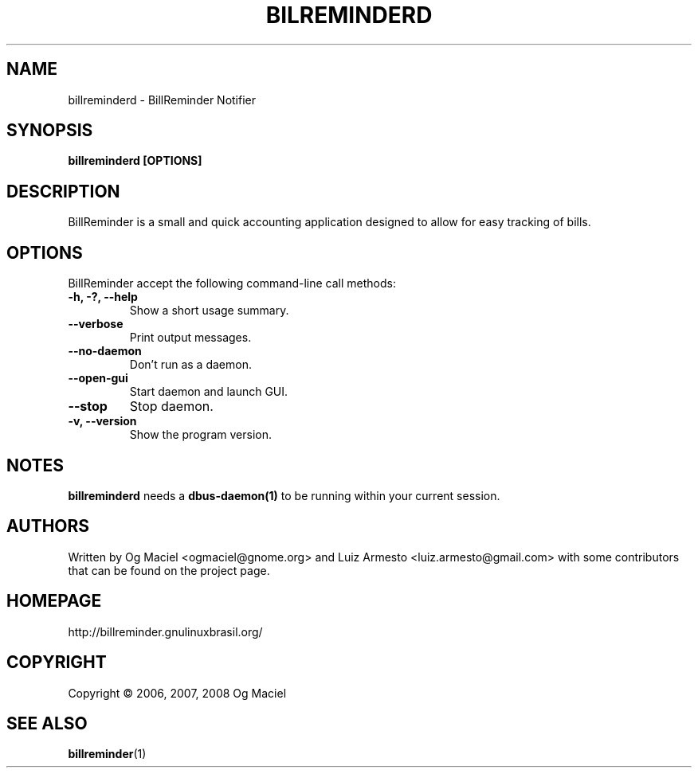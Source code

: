.TH BILREMINDERD 1 "Jan 16, 2007

.SH NAME
billreminderd \- BillReminder Notifier

.SH SYNOPSIS
.B billreminderd [OPTIONS]

.SH DESCRIPTION
BillReminder is a small and quick accounting application
designed to allow for easy tracking of bills.

.SH OPTIONS
BillReminder accept the following command-line call methods:
.TP
.B \-h, \-?, --help
Show a short usage summary.
.TP
.B --verbose
Print output messages.
.TP
.B --no-daemon
Don't run as a daemon.
.TP
.B --open-gui
Start daemon and launch GUI.
.TP
.B --stop
Stop daemon.
.TP
.B \-v, --version
Show the program version.

.SH NOTES
.B billreminderd
needs a
.BR dbus-daemon(1)
to be running within your current session.

.SH AUTHORS
Written by Og Maciel <ogmaciel@gnome.org> and
Luiz Armesto <luiz.armesto@gmail.com>
with some contributors that can be found on the project page.

.SH HOMEPAGE
http://billreminder.gnulinuxbrasil.org/

.SH COPYRIGHT
Copyright \(co 2006, 2007, 2008 Og Maciel

.SH "SEE ALSO"
.BR billreminder (1)
